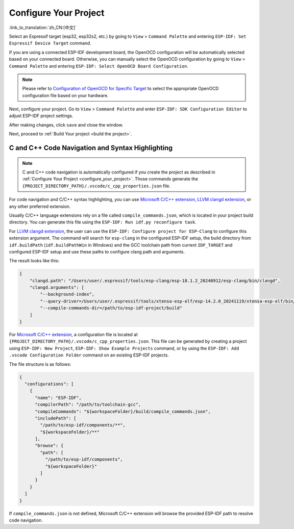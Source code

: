 .. _configure_your_project:

Configure Your Project
======================

:link_to_translation:`zh_CN:[中文]`

Select an Espressif target (esp32, esp32s2, etc.) by going to ``View`` > ``Command Palette`` and entering ``ESP-IDF: Set Espressif Device Target`` command.

If you are using a connected ESP-IDF development board, the OpenOCD configuration will be automatically selected based on your connected board. Otherwise, you can manually select the OpenOCD configuration by going to ``View`` > ``Command Palette`` and entering ``ESP-IDF: Select OpenOCD Board Configuration``.

.. note::

    Please refer to `Configuration of OpenOCD for Specific Target <https://docs.espressif.com/projects/esp-idf/en/latest/esp32/api-guides/jtag-debugging/tips-and-quirks.html#jtag-debugging-tip-openocd-configure-target>`_ to select the appropriate OpenOCD configuration file based on your hardware.

Next, configure your project. Go to ``View`` > ``Command Palette`` and enter ``ESP-IDF: SDK Configuration Editor`` to adjust ESP-IDF project settings.

.. image:: ../../media/tutorials/basic_use/gui_menuconfig.png

After making changes, click ``save`` and close the window.

Next, proceed to :ref:`Build Your project <build the project>`.

C and C++ Code Navigation and Syntax Highlighting
-------------------------------------------------

.. note::

    C and C++ code navigation is automatically configured if you create the project as described in :ref:`Configure Your Project <configure_your_project>`. Those commands generate the ``{PROJECT_DIRECTORY_PATH}/.vscode/c_cpp_properties.json`` file.

For code navigation and C/C++ syntax highlighting, you can use `Microsoft C/C++ extension <https://marketplace.visualstudio.com/items?itemName=ms-vscode.cpptools>`_, `LLVM clangd extension <https://marketplace.visualstudio.com/items?itemName=llvm-vs-code-extensions.vscode-clangd>`_, or any other preferred extension.

Usually C/C++ language extensions rely on a file called ``compile_commands.json``, which is located in your project build directory. You can generate this file using the ``ESP-IDF: Run idf.py reconfigure task``.

For `LLVM clangd extension <https://marketplace.visualstudio.com/items?itemName=llvm-vs-code-extensions.vscode-clangd>`_, the user can use the ``ESP-IDF: Configure project for ESP-Clang`` to configure this extension argument.
The command will search for ``esp-clang`` in the configured ESP-IDF setup, the build directory from ``idf.buildPath`` (``idf.buildPathWin`` in Windows) and the GCC toolchain path from current ``IDF_TARGET`` and configured ESP-IDF setup and use these paths to configure clang path and arguments.

The result looks like this:

.. code-block:: JSON

    {
        "clangd.path": "/Users/user/.espressif/tools/esp-clang/esp-18.1.2_20240912/esp-clang/bin/clangd",
        "clangd.arguments": [
            "--background-index",
            "--query-driver=/Users/user/.espressif/tools/xtensa-esp-elf/esp-14.2.0_20241119/xtensa-esp-elf/bin/xtensa-esp32-elf-gcc",
            "--compile-commands-dir=/path/to/esp-idf-project/build"
        ]
    }


For `Microsoft C/C++ extension <https://marketplace.visualstudio.com/items?itemName=ms-vscode.cpptools>`_, a configuration file is located at ``{PROJECT_DIRECTORY_PATH}/.vscode/c_cpp_properties.json``. This file can be generated by creating a project using ``ESP-IDF: New Project``, ``ESP-IDF: Show Example Projects`` command, or by using the ``ESP-IDF: Add .vscode Configuration Folder`` command on an existing ESP-IDF projects.

The file structure is as follows:

.. code-block:: JSON

  {
    "configurations": [
      {
        "name": "ESP-IDF",
        "compilerPath": "/path/to/toolchain-gcc",
        "compileCommands": "${workspaceFolder}/build/compile_commands.json",
        "includePath": [
          "/path/to/esp-idf/components/**",
          "${workspaceFolder}/**"
        ],
        "browse": {
          "path": [
            "/path/to/esp-idf/components",
            "${workspaceFolder}"
          ]
        }
      }
    ]
  }

If ``compile_commands.json`` is not defined, Microsoft C/C++ extension will browse the provided ESP-IDF path to resolve code navigation.
